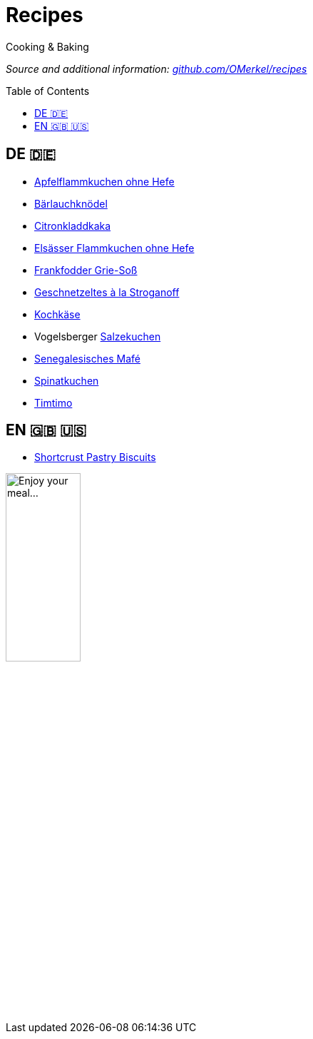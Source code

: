 :toc: preamble
# Recipes

Cooking &amp; Baking

_Source and additional information: https://github.com/OMerkel/recipes[github.com/OMerkel/recipes]_

## DE 🇩🇪
* https://omerkel.github.io/recipes/de/html/apfelflammkuchen%20ohne%20hefe.html[Apfelflammkuchen ohne Hefe]
* https://omerkel.github.io/recipes/de/html/bärlauchknödel.html[Bärlauchknödel]
* https://omerkel.github.io/recipes/de/html/citronkladdkaka.html[Citronkladdkaka]
* https://omerkel.github.io/recipes/de/html/elsässer%20flammkuchen%20ohne%20hefe.html[Elsässer Flammkuchen ohne Hefe]
* https://omerkel.github.io/recipes/de/html/frankfodder%20grie-soß.html[Frankfodder Grie-Soß]
* https://omerkel.github.io/recipes/de/html/geschnetzeltes%20à%20la%20stroganoff.html[Geschnetzeltes à la Stroganoff]
* https://omerkel.github.io/recipes/de/html/kochkäse.html[Kochkäse]
* Vogelsberger https://omerkel.github.io/recipes/de/html/salzekuchen.html[Salzekuchen]
* https://omerkel.github.io/recipes/de/html/senegalesisches%20mafé.html[Senegalesisches Mafé]
* https://omerkel.github.io/recipes/de/html/spinatkuchen.html[Spinatkuchen]
* https://omerkel.github.io/recipes/de/html/timtimo.html[Timtimo]

## EN 🇬🇧 🇺🇸
* https://omerkel.github.io/recipes/en/html/shortcrust%20pastry%20biscuits.html[Shortcrust Pastry Biscuits]

image:./img/qrcode_omerkel.github.io_recipes.png[alt="Enjoy your meal…",width=35%]

pass:[<!-- Helpful tool: https://asciidoclive.com/ -->]
